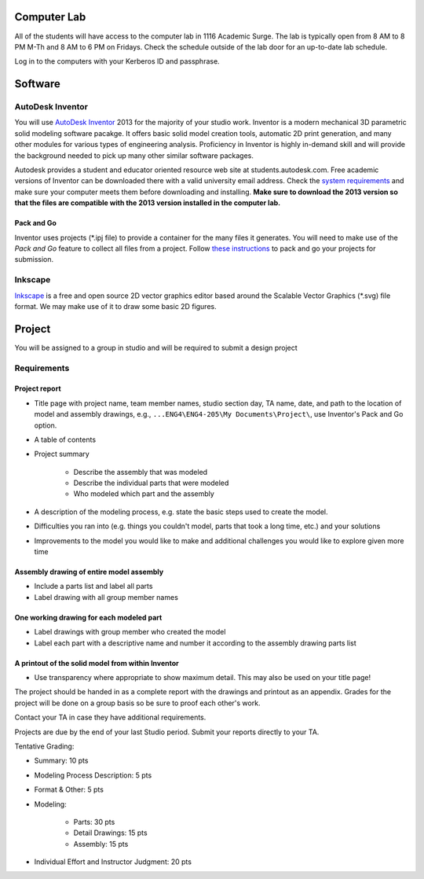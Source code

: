 Computer Lab
============

All of the students will have access to the computer lab in 1116 Academic
Surge. The lab is typically open from 8 AM to 8 PM M-Th and 8 AM to 6 PM on
Fridays. Check the schedule outside of the lab door for an up-to-date lab
schedule.

Log in to the computers with your Kerberos ID and passphrase.

Software
========

AutoDesk Inventor
-----------------

You will use `AutoDesk Inventor`_ 2013 for the majority of your studio work.
Inventor is a modern mechanical 3D parametric solid modeling software pacakge.
It offers basic solid model creation tools, automatic 2D print generation, and
many other modules for various types of engineering analysis. Proficiency in
Inventor is highly in-demand skill and  will provide the background needed to
pick up many other similar software packages.

Autodesk provides a student and educator oriented resource web site at
students.autodesk.com. Free academic versions of Inventor can be downloaded
there with a valid university email address. Check the `system requirements`_
and make sure your computer meets them before downloading and installing.
**Make sure to download the 2013 version so that the files are compatible with
the 2013 version installed in the computer lab.**

.. _AutoDesk Inventor: http://en.wikipedia.org/wiki/Autodesk_Inventor
.. _system requirements: http://usa.autodesk.com/autodesk-inventor/system-requirements/

Pack and Go
~~~~~~~~~~~

Inventor uses projects (\*.ipj file) to provide a container for the many files
it generates. You will need to make use of the *Pack and Go* feature to collect
all files from a project. Follow `these instructions`_ to pack and go your
projects for submission.

.. _these instructions: packandgo.html

Inkscape
--------

Inkscape_ is a free and open source 2D vector graphics editor based around the
Scalable Vector Graphics (\*.svg) file format. We may make use of it to draw
some basic 2D figures.

.. _Inkscape: http://www.inkscape.org

Project
=======

You will be assigned to a group in studio and will be required to submit a
design project

Requirements
------------

Project report
~~~~~~~~~~~~~~

- Title page with project name, team member names, studio section day, TA
  name, date, and path to the location of model and assembly drawings, e.g.,
  ``...ENG4\ENG4-205\My Documents\Project\``, use Inventor's Pack and Go
  option.
- A table of contents
- Project summary

   - Describe the assembly that was modeled
   - Describe the individual parts that were modeled
   - Who modeled which part and the assembly

- A description of the modeling process, e.g. state the basic steps used to
  create the model.
- Difficulties you ran into (e.g. things you couldn't model, parts that took
  a long time, etc.) and your solutions
- Improvements to the model you would like to make and additional challenges
  you would like to explore given more time

Assembly drawing of entire model assembly
~~~~~~~~~~~~~~~~~~~~~~~~~~~~~~~~~~~~~~~~~

- Include a parts list and label all parts
- Label drawing with all group member names

One working drawing for each modeled part
~~~~~~~~~~~~~~~~~~~~~~~~~~~~~~~~~~~~~~~~~

- Label drawings with group member who created the model
- Label each part with a descriptive name and number it according to the
  assembly drawing parts list

A printout of the solid model from within Inventor
~~~~~~~~~~~~~~~~~~~~~~~~~~~~~~~~~~~~~~~~~~~~~~~~~~

- Use transparency where appropriate to show maximum detail. This may also be
  used on your title page!

The project should be handed in as a complete report with the drawings and
printout as an appendix. Grades for the project will be done on a group basis
so be sure to proof each other's work.

Contact your TA in case they have additional requirements.

Projects are due by the end of your last Studio period. Submit your reports
directly to your TA.

Tentative Grading:

- Summary: 10 pts
- Modeling Process Description: 5 pts
- Format & Other: 5 pts
- Modeling:

   - Parts: 30 pts
   - Detail Drawings: 15 pts
   - Assembly: 15 pts

- Individual Effort and Instructor Judgment: 20 pts
